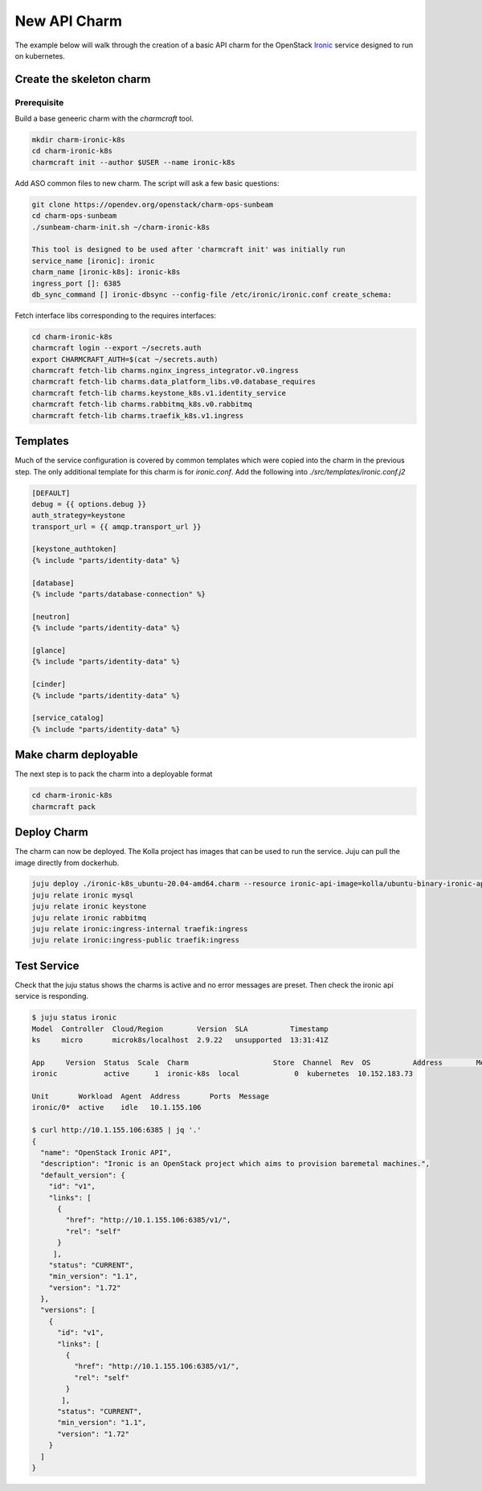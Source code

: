 =============
New API Charm
=============

The example below will walk through the creation of a basic API charm for the
OpenStack `Ironic <https://wiki.openstack.org/wiki/Ironic>`__ service designed
to run on kubernetes.

Create the skeleton charm
=========================

Prerequisite
~~~~~~~~~~~~

Build a base geneeric charm with the `charmcraft` tool.

.. code:: bash

   mkdir charm-ironic-k8s
   cd charm-ironic-k8s
   charmcraft init --author $USER --name ironic-k8s

Add ASO common files to new charm. The script will ask a few basic questions:

.. code:: bash

    git clone https://opendev.org/openstack/charm-ops-sunbeam
    cd charm-ops-sunbeam
    ./sunbeam-charm-init.sh ~/charm-ironic-k8s

    This tool is designed to be used after 'charmcraft init' was initially run
    service_name [ironic]: ironic
    charm_name [ironic-k8s]: ironic-k8s
    ingress_port []: 6385
    db_sync_command [] ironic-dbsync --config-file /etc/ironic/ironic.conf create_schema: 

Fetch interface libs corresponding to the requires interfaces:

.. code:: bash

    cd charm-ironic-k8s
    charmcraft login --export ~/secrets.auth
    export CHARMCRAFT_AUTH=$(cat ~/secrets.auth)
    charmcraft fetch-lib charms.nginx_ingress_integrator.v0.ingress
    charmcraft fetch-lib charms.data_platform_libs.v0.database_requires
    charmcraft fetch-lib charms.keystone_k8s.v1.identity_service
    charmcraft fetch-lib charms.rabbitmq_k8s.v0.rabbitmq
    charmcraft fetch-lib charms.traefik_k8s.v1.ingress

Templates
=========

Much of the service configuration is covered by common templates which were copied
into the charm in the previous step. The only additional template for this charm
is for `ironic.conf`. Add the following into `./src/templates/ironic.conf.j2`

.. code::

    [DEFAULT]
    debug = {{ options.debug }}
    auth_strategy=keystone
    transport_url = {{ amqp.transport_url }}

    [keystone_authtoken]
    {% include "parts/identity-data" %}

    [database]
    {% include "parts/database-connection" %}

    [neutron]
    {% include "parts/identity-data" %}

    [glance]
    {% include "parts/identity-data" %}

    [cinder]
    {% include "parts/identity-data" %}

    [service_catalog]
    {% include "parts/identity-data" %}


Make charm deployable
=====================

The next step is to pack the charm into a deployable format

.. code:: bash

    cd charm-ironic-k8s
    charmcraft pack


Deploy Charm
============

The charm can now be deployed. The Kolla project has images that can be used to
run the service. Juju can pull the image directly from dockerhub.

.. code:: bash

    juju deploy ./ironic-k8s_ubuntu-20.04-amd64.charm --resource ironic-api-image=kolla/ubuntu-binary-ironic-api:yoga ironic
    juju relate ironic mysql
    juju relate ironic keystone
    juju relate ironic rabbitmq
    juju relate ironic:ingress-internal traefik:ingress
    juju relate ironic:ingress-public traefik:ingress

Test Service
============

Check that the juju status shows the charms is active and no error messages are
preset. Then check the ironic api service is responding.

.. code:: bash

    $ juju status ironic
    Model  Controller  Cloud/Region        Version  SLA          Timestamp
    ks     micro       microk8s/localhost  2.9.22   unsupported  13:31:41Z

    App     Version  Status  Scale  Charm                    Store  Channel  Rev  OS          Address        Message
    ironic           active      1  ironic-k8s  local             0  kubernetes  10.152.183.73

    Unit       Workload  Agent  Address       Ports  Message
    ironic/0*  active    idle   10.1.155.106

    $ curl http://10.1.155.106:6385 | jq '.'
    {
      "name": "OpenStack Ironic API",
      "description": "Ironic is an OpenStack project which aims to provision baremetal machines.",
      "default_version": {
        "id": "v1",
        "links": [
          {
            "href": "http://10.1.155.106:6385/v1/",
            "rel": "self"
          }
         ],
        "status": "CURRENT",
        "min_version": "1.1",
        "version": "1.72"
      },
      "versions": [
        {
          "id": "v1",
          "links": [
            {
              "href": "http://10.1.155.106:6385/v1/",
              "rel": "self"
            }
           ],
          "status": "CURRENT",
          "min_version": "1.1",
          "version": "1.72"
        }
      ]
    }
